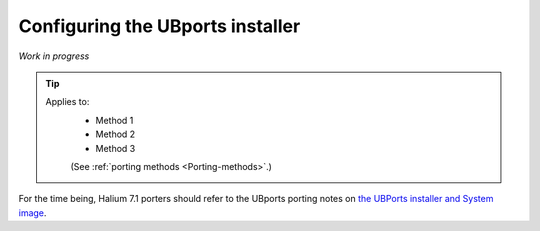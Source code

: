 .. _Installer:

Configuring the UBports installer
=================================

*Work in progress*

.. Tip::
    Applies to:
        * Method 1
        * Method 2
        * Method 3

        (See :ref:`porting methods <Porting-methods>`.)

For the time being, Halium 7.1 porters should refer to the UBports porting notes on `the UBPorts installer and System image <https://github.com/ubports/porting-notes/wiki/HowTo:-UBports-Installer-&-System-Image-(Halium-7.1)>`_.
